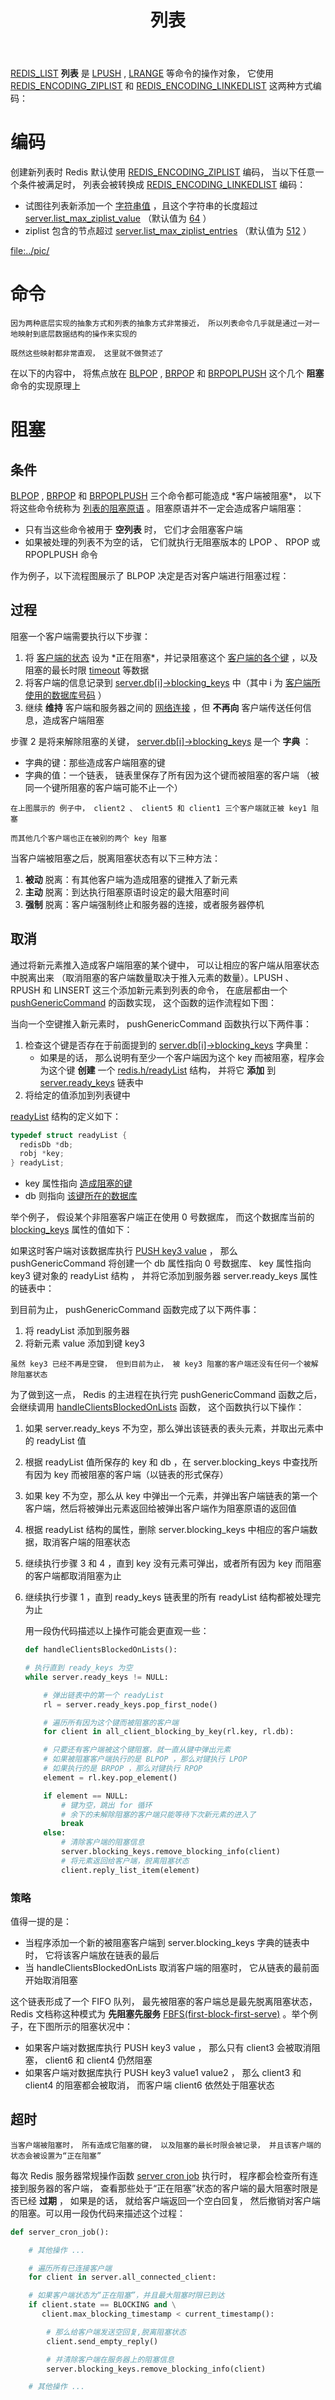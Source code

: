 #+TITLE: 列表
#+HTML_HEAD: <link rel="stylesheet" type="text/css" href="../css/main.css" />
#+HTML_LINK_UP: ./hash.html
#+HTML_LINK_HOME: ./data_type.html
#+OPTIONS: num:nil timestamp:nil ^:nil

_REDIS_LIST_ *列表* 是 _LPUSH_ ,  _LRANGE_ 等命令的操作对象， 它使用 _REDIS_ENCODING_ZIPLIST_ 和 _REDIS_ENCODING_LINKEDLIST_ 这两种方式编码：

#+ATTR_HTML: image :width 90% 
[[file:../pic/graphviz-9d1b937227cf948b8a9bfb3137570475e5407d2c.svg]]

* 编码
创建新列表时 Redis 默认使用 _REDIS_ENCODING_ZIPLIST_ 编码， 当以下任意一个条件被满足时， 列表会被转换成 _REDIS_ENCODING_LINKEDLIST_ 编码：
+ 试图往列表新添加一个 _字符串值_ ，且这个字符串的长度超过 _server.list_max_ziplist_value_ （默认值为 _64_ ）
+ ziplist 包含的节点超过 _server.list_max_ziplist_entries_ （默认值为 _512_ ）

#+ATTR_HTML: image :width 90% 
[[file:../pic/]]

* 命令
#+begin_example
  因为两种底层实现的抽象方式和列表的抽象方式非常接近， 所以列表命令几乎就是通过一对一地映射到底层数据结构的操作来实现的

  既然这些映射都非常直观， 这里就不做赘述了
#+end_example
在以下的内容中， 将焦点放在 _BLPOP_  ,  _BRPOP_ 和 _BRPOPLPUSH_ 这个几个 *阻塞* 命令的实现原理上

* 阻塞

** 条件
_BLPOP_ , _BRPOP_ 和 _BRPOPLPUSH_ 三个命令都可能造成 *客户端被阻塞*， 以下将这些命令统称为 _列表的阻塞原语_ 。阻塞原语并不一定会造成客户端阻塞：
+ 只有当这些命令被用于 *空列表* 时， 它们才会阻塞客户端
+ 如果被处理的列表不为空的话， 它们就执行无阻塞版本的 LPOP 、 RPOP 或 RPOPLPUSH 命令

作为例子，以下流程图展示了 BLPOP 决定是否对客户端进行阻塞过程：

#+ATTR_HTML: image :width 90% 
[[file:../pic/graphviz-657d8e78e1f1357fdff05173a259334670b87f85.svg]]

** 过程
阻塞一个客户端需要执行以下步骤：
1. 将 _客户端的状态_ 设为 *正在阻塞*，并记录阻塞这个 _客户端的各个键_ ，以及阻塞的最长时限 _timeout_ 等数据
2. 将客户端的信息记录到 _server.db[i]->blocking_keys_ 中（其中 i 为 _客户端所使用的数据库号码_ ）
3. 继续 *维持* 客户端和服务器之间的 _网络连接_ ，但 *不再向* 客户端传送任何信息，造成客户端阻塞

步骤 2 是将来解除阻塞的关键， _server.db[i]->blocking_keys_ 是一个 *字典* ：
+ 字典的键：那些造成客户端阻塞的键
+ 字典的值：一个链表， 链表里保存了所有因为这个键而被阻塞的客户端 （被同一个键所阻塞的客户端可能不止一个）


#+ATTR_HTML: image :width 90% 
[[file:../pic/graphviz-72233dd6a912518ff6874fdad4e20356091a6063.svg]]

#+begin_example
  在上图展示的 例子中， client2 、 client5 和 client1 三个客户端就正被 key1 阻塞

  而其他几个客户端也正在被别的两个 key 阻塞
#+end_example

当客户端被阻塞之后，脱离阻塞状态有以下三种方法：
1. *被动* 脱离：有其他客户端为造成阻塞的键推入了新元素
2. *主动* 脱离：到达执行阻塞原语时设定的最大阻塞时间
3. *强制* 脱离：客户端强制终止和服务器的连接，或者服务器停机
** 取消
通过将新元素推入造成客户端阻塞的某个键中， 可以让相应的客户端从阻塞状态中脱离出来 （取消阻塞的客户端数量取决于推入元素的数量）。LPUSH 、 RPUSH 和 LINSERT 这三个添加新元素到列表的命令， 在底层都由一个 _pushGenericCommand_ 的函数实现， 这个函数的运作流程如下图：

#+ATTR_HTML: image :width 90% 
[[file:../pic/graphviz-be4975476661a3e683475377d30b659d70bee64c.svg]]

当向一个空键推入新元素时， pushGenericCommand 函数执行以下两件事：
1. 检查这个键是否存在于前面提到的 _server.db[i]->blocking_keys_ 字典里：
   + 如果是的话， 那么说明有至少一个客户端因为这个 key 而被阻塞，程序会为这个键 *创建* 一个 _redis.h/readyList_ 结构， 并将它 *添加* 到 _server.ready_keys_ 链表中
2. 将给定的值添加到列表键中

_readyList_ 结构的定义如下：

#+begin_src c 
  typedef struct readyList {
    redisDb *db;
    robj *key;
  } readyList;
#+end_src

+ key 属性指向 _造成阻塞的键_ 
+ db 则指向 _该键所在的数据库_

举个例子， 假设某个非阻塞客户端正在使用 $0$ 号数据库， 而这个数据库当前的 _blocking_keys_ 属性的值如下：
#+ATTR_HTML: image :width 90% 
[[file:../pic/graphviz-72233dd6a912518ff6874fdad4e20356091a6063.svg]]

如果这时客户端对该数据库执行 _PUSH key3 value_ ， 那么 pushGenericCommand 将创建一个 db 属性指向 $0$ 号数据库、 key 属性指向 key3 键对象的 readyList 结构 ， 并将它添加到服务器 server.ready_keys 属性的链表中：
#+ATTR_HTML: image :width 90% 
[[file:../pic/graphviz-f2450c693b205a3c1cf1e82a4a09150c614ed631.svg]]

到目前为止， pushGenericCommand 函数完成了以下两件事：
1. 将 readyList 添加到服务器
2. 将新元素 value 添加到键 key3

#+begin_example
  虽然 key3 已经不再是空键， 但到目前为止， 被 key3 阻塞的客户端还没有任何一个被解除阻塞状态
#+end_example
为了做到这一点， Redis 的主进程在执行完 pushGenericCommand 函数之后， 会继续调用 _handleClientsBlockedOnLists_ 函数， 这个函数执行以下操作：
1. 如果 server.ready_keys 不为空，那么弹出该链表的表头元素，并取出元素中的 readyList 值
2. 根据 readyList 值所保存的 key 和 db ，在 server.blocking_keys 中查找所有因为 key 而被阻塞的客户端（以链表的形式保存）
3. 如果 key 不为空，那么从 key 中弹出一个元素，并弹出客户端链表的第一个客户端，然后将被弹出元素返回给被弹出客户端作为阻塞原语的返回值
4. 根据 readyList 结构的属性，删除 server.blocking_keys 中相应的客户端数据，取消客户端的阻塞状态
5. 继续执行步骤 3 和 4 ，直到 key 没有元素可弹出，或者所有因为 key 而阻塞的客户端都取消阻塞为止
6. 继续执行步骤 1 ，直到 ready_keys 链表里的所有 readyList 结构都被处理完为止

   用一段伪代码描述以上操作可能会更直观一些：

   #+begin_src python
     def handleClientsBlockedOnLists():

	 # 执行直到 ready_keys 为空
	 while server.ready_keys != NULL:

	     # 弹出链表中的第一个 readyList
	     rl = server.ready_keys.pop_first_node()

	     # 遍历所有因为这个键而被阻塞的客户端
	     for client in all_client_blocking_by_key(rl.key, rl.db):

		 # 只要还有客户端被这个键阻塞，就一直从键中弹出元素
		 # 如果被阻塞客户端执行的是 BLPOP ，那么对键执行 LPOP
		 # 如果执行的是 BRPOP ，那么对键执行 RPOP
		 element = rl.key.pop_element()

		 if element == NULL:
		     # 键为空，跳出 for 循环
		     # 余下的未解除阻塞的客户端只能等待下次新元素的进入了
		     break
		 else:
		     # 清除客户端的阻塞信息
		     server.blocking_keys.remove_blocking_info(client)
		     # 将元素返回给客户端，脱离阻塞状态
		     client.reply_list_item(element)
   #+end_src

*** 策略
值得一提的是：
+ 当程序添加一个新的被阻塞客户端到 server.blocking_keys 字典的链表中时， 它将该客户端放在链表的最后
+ 当 handleClientsBlockedOnLists 取消客户端的阻塞时， 它从链表的最前面开始取消阻塞

这个链表形成了一个 FIFO 队列， 最先被阻塞的客户端总是最先脱离阻塞状态， Redis 文档称这种模式为 *先阻塞先服务*  _FBFS(first-block-first-serve)_ 。举个例子，在下图所示的阻塞状况中：
+ 如果客户端对数据库执行 PUSH key3 value ， 那么只有 client3 会被取消阻塞， client6 和 client4 仍然阻塞
+ 如果客户端对数据库执行 PUSH key3 value1 value2 ， 那么 client3 和 client4 的阻塞都会被取消， 而客户端 client6 依然处于阻塞状态

#+ATTR_HTML: image :width 90% 
[[file:../pic/graphviz-72233dd6a912518ff6874fdad4e20356091a6063.svg]]

** 超时
#+begin_example
  当客户端被阻塞时， 所有造成它阻塞的键， 以及阻塞的最长时限会被记录， 并且该客户端的状态会被设置为“正在阻塞”
#+end_example

每次 Redis 服务器常规操作函数 _server cron job_ 执行时， 程序都会检查所有连接到服务器的客户端， 查看那些处于“正在阻塞”状态的客户端的最大阻塞时限是否已经 *过期* ， 如果是的话， 就给客户端返回一个空白回复， 然后撤销对客户端的阻塞。可以用一段伪代码来描述这个过程：

#+begin_src python 
  def server_cron_job():

      # 其他操作 ...

      # 遍历所有已连接客户端
      for client in server.all_connected_client:

	  # 如果客户端状态为“正在阻塞”，并且最大阻塞时限已到达
	  if client.state == BLOCKING and \
	     client.max_blocking_timestamp < current_timestamp():

	      # 那么给客户端发送空回复,脱离阻塞状态
	      client.send_empty_reply()

	      # 并清除客户端在服务器上的阻塞信息
	      server.blocking_keys.remove_blocking_info(client)

      # 其他操作 ...
#+end_src
